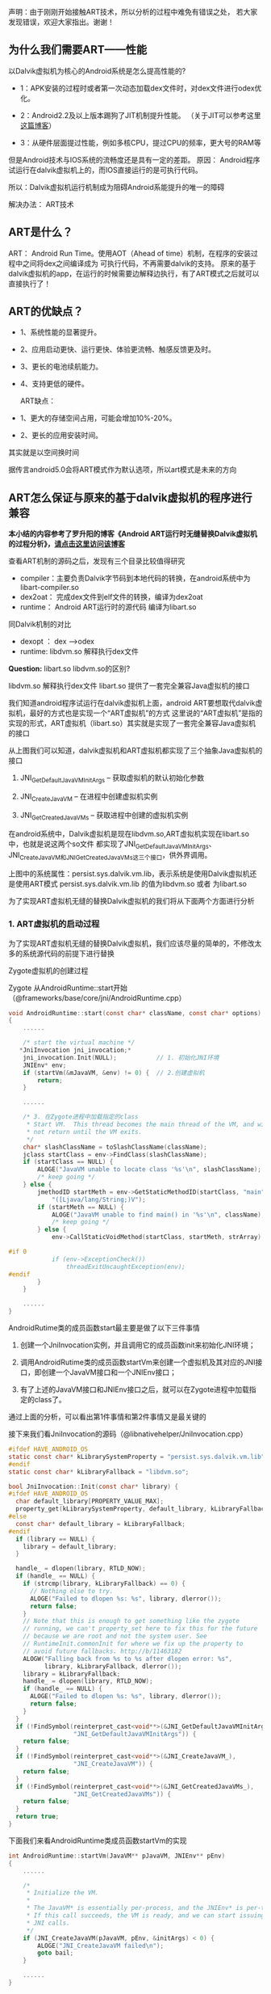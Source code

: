 
声明：由于刚刚开始接触ART技术，所以分析的过程中难免有错误之处，
若大家发现错误，欢迎大家指出。谢谢！


** 为什么我们需要ART——性能
以Dalvik虚拟机为核心的Android系统是怎么提高性能的?

- 1：APK安装的过程时或者第一次动态加载dex文件时，对dex文件进行odex优化。

- 2：Android2.2及以上版本踢狗了JIT机制提升性能。 （关于JIT可以参考这里[[http://blog.csdn.net/xieyan0811/article/details/5931635][这篇博客]]）

- 3：从硬件层面提过性能，例如多核CPU，提过CPU的频率，更大号的RAM等

但是Android技术与IOS系统的流畅度还是具有一定的差距。
原因：
   Android程序试运行在dalvik虚拟机上的，而IOS直接运行的是可执行代码。
   
   所以：Dalvik虚拟机运行机制成为阻碍Android系能提升的唯一的障碍


解决办法：
   ART技术

** ART是什么？ 
ART： Android Run Time。使用AOT（Ahead of time）机制，在程序的安装过程中之间将dex之间编译成为
可执行代码，不再需要dalvik的支持。
原来的基于dalvik虚拟机的app，在运行的时候需要边解释边执行，有了ART模式之后就可以直接执行了！


** ART的优缺点？

 - 1、系统性能的显著提升。
 - 2、应用启动更快、运行更快、体验更流畅、触感反馈更及时。
 - 3、更长的电池续航能力。
 - 4、支持更低的硬件。

  ART缺点：
 - 1、更大的存储空间占用，可能会增加10%-20%。
 - 2、更长的应用安装时间。

其实就是以空间换时间

据传言android5.0会将ART模式作为默认选项，所以art模式是未来的方向 

** ART怎么保证与原来的基于dalvik虚拟机的程序进行兼容
*本小结的内容参考了罗升阳的博客《Android ART运行时无缝替换Dalvik虚拟机的过程分析》，[[http://blog.csdn.net/luoshengyang/article/details/18006645][请点击这里访问该博客]]*

查看ART机制的源码之后，发现有三个目录比较值得研究
- compiler：主要负责Dalvik字节码到本地代码的转换，在android系统中为libart-compiler.so
- dex2oat： 完成dex文件到elf文件的转换，编译为dex2oat
- runtime： Android ART运行时的源代码 编译为libart.so

同Dalvik机制的对比
- dexopt ： dex -->odex
- runtime: libdvm.so 解释执行dex文件

*Question:* libart.so libdvm.so的区别?

libdvm.so 解释执行dex文件
libart.so 提供了一套完全兼容Java虚拟机的接口

我们知道android程序试运行在dalvik虚拟机上面，android ART要想取代dalvik虚拟机，最好的方式也是实现一个“ART虚拟机”的方式
这里说的“ART虚拟机”是指的实现的形式，ART虚拟机（libart.so）其实就是实现了一套完全兼容Java虚拟机的接口


#+CAPTION: 
[[/home/tiankai/NoteAndroid/20140111165827656.jpg]]

从上图我们可以知道，dalvik虚拟机和ART虚拟机都实现了三个抽象Java虚拟机的接口
 1. JNI_GetDefaultJavaVMInitArgs -- 获取虚拟机的默认初始化参数

 2. JNI_CreateJavaVM             -- 在进程中创建虚拟机实例

 3. JNI_GetCreatedJavaVMs        -- 获取进程中创建的虚拟机实例
在android系统中，Dalvik虚拟机是现在libdvm.so,ART虚拟机实现在libart.so中，也就是说这两个so文件
都实现了JNI_GetDefaultJavaVMInitArgs、JNI_CreateJavaVM和JNI_GetCreatedJavaVMs这三个接口，供外界调用。

上图中的系统属性：persist.sys.dalvik.vm.lib，表示系统是使用Dalvik虚拟机还是使用ART模式
persist.sys.dalvik.vm.lib 的值为libdvm.so 或者 为libart.so

为了实现ART虚拟机无缝的替换Dalvik虚拟机的我们将从下面两个方面进行分析

*** 1. ART虚拟机的启动过程
为了实现ART虚拟机无缝的替换Dalvik虚拟机，我们应该尽量的简单的，不修改太多的系统源代码的前提下进行替换


Zygote虚拟机的创建过程

Zygote 从AndroidRuntime::start开始（@frameworks/base/core/jni/AndroidRuntime.cpp）
#+BEGIN_SRC C
void AndroidRuntime::start(const char* className, const char* options)  
{  
    ......  
  
    /* start the virtual machine */  
   *JniInvocation jni_invocation;*  
    jni_invocation.Init(NULL);           // 1. 初始化JNI环境
    JNIEnv* env;  
    if (startVm(&mJavaVM, &env) != 0) {  // 2.创建虚拟机
        return;  
    }  
  
    ......  
  
    /* 3. 在Zygote进程中加载指定的class
     * Start VM.  This thread becomes the main thread of the VM, and will 
     * not return until the VM exits. 
     */  
    char* slashClassName = toSlashClassName(className);  
    jclass startClass = env->FindClass(slashClassName);  
    if (startClass == NULL) {  
        ALOGE("JavaVM unable to locate class '%s'\n", slashClassName);  
        /* keep going */  
    } else {  
        jmethodID startMeth = env->GetStaticMethodID(startClass, "main",  
            "([Ljava/lang/String;)V");  
        if (startMeth == NULL) {  
            ALOGE("JavaVM unable to find main() in '%s'\n", className);  
            /* keep going */  
        } else {  
            env->CallStaticVoidMethod(startClass, startMeth, strArray);  
  
#if 0  
            if (env->ExceptionCheck())  
                threadExitUncaughtException(env);  
#endif  
        }  
    }  
      
    ......  
}  
#+END_SRC
AndroidRutime类的成员函数start最主要是做了以下三件事情
  1. 创建一个JniInvocation实例，并且调用它的成员函数init来初始化JNI环境；

  2. 调用AndroidRutime类的成员函数startVm来创建一个虚拟机及其对应的JNI接口，即创建一个JavaVM接口和一个JNIEnv接口；

  3. 有了上述的JavaVM接口和JNIEnv接口之后，就可以在Zygote进程中加载指定的class了。

通过上面的分析，可以看出第1件事情和第2件事情又是最关键的

接下来我们看JniInvocation的源码（@libnativehelper/JniInvocation.cpp）

#+BEGIN_SRC C
#ifdef HAVE_ANDROID_OS  
static const char* kLibrarySystemProperty = "persist.sys.dalvik.vm.lib";   // 系统属性，用来选择使用ART还是Dalvik
#endif  
static const char* kLibraryFallback = "libdvm.so";  
  
bool JniInvocation::Init(const char* library) {  
#ifdef HAVE_ANDROID_OS  
  char default_library[PROPERTY_VALUE_MAX];  
  property_get(kLibrarySystemProperty, default_library, kLibraryFallback);  
#else  
  const char* default_library = kLibraryFallback;  
#endif  
  if (library == NULL) {  
    library = default_library;  
  }  
  
  handle_ = dlopen(library, RTLD_NOW);  
  if (handle_ == NULL) {  
    if (strcmp(library, kLibraryFallback) == 0) {  
      // Nothing else to try.  
      ALOGE("Failed to dlopen %s: %s", library, dlerror());  
      return false;  
    }  
    // Note that this is enough to get something like the zygote  
    // running, we can't property_set here to fix this for the future  
    // because we are root and not the system user. See  
    // RuntimeInit.commonInit for where we fix up the property to  
    // avoid future fallbacks. http://b/11463182  
    ALOGW("Falling back from %s to %s after dlopen error: %s",  
          library, kLibraryFallback, dlerror());  
    library = kLibraryFallback;  
    handle_ = dlopen(library, RTLD_NOW);  
    if (handle_ == NULL) {  
      ALOGE("Failed to dlopen %s: %s", library, dlerror());  
      return false;  
    }  
  }  
  if (!FindSymbol(reinterpret_cast<void**>(&JNI_GetDefaultJavaVMInitArgs_),  
                  "JNI_GetDefaultJavaVMInitArgs")) {  
    return false;  
  }  
  if (!FindSymbol(reinterpret_cast<void**>(&JNI_CreateJavaVM_),  
                  "JNI_CreateJavaVM")) {  
    return false;  
  }  
  if (!FindSymbol(reinterpret_cast<void**>(&JNI_GetCreatedJavaVMs_),  
                  "JNI_GetCreatedJavaVMs")) {  
    return false;  
  }  
  return true;  
}
#+END_SRC

下面我们来看AndroidRuntime类成员函数startVm的实现
#+BEGIN_SRC C
int AndroidRuntime::startVm(JavaVM** pJavaVM, JNIEnv** pEnv)  
{  
    ......  
  
    /* 
     * Initialize the VM. 
     * 
     * The JavaVM* is essentially per-process, and the JNIEnv* is per-thread. 
     * If this call succeeds, the VM is ready, and we can start issuing 
     * JNI calls. 
     */  
    if (JNI_CreateJavaVM(pJavaVM, pEnv, &initArgs) < 0) {  
        ALOGE("JNI_CreateJavaVM failed\n");  
        goto bail;  
    }  
  
    ......  
}  
#+END_SRC
从上面的代码我们可以看出startVm调用了JNI_CreateJavaVM，接下来我们看这个函数（@libnativehelper/JniInvocation.cpp）
#+BEGIN_SRC C
extern "C" jint JNI_CreateJavaVM(JavaVM** p_vm, JNIEnv** p_env, void* vm_args) {  
  return JniInvocation::GetJniInvocation().JNI_CreateJavaVM(p_vm, p_env, vm_args);  
}  

jint JniInvocation::JNI_CreateJavaVM(JavaVM** p_vm, JNIEnv** p_env, void* vm_args) {  
  return JNI_CreateJavaVM_(p_vm, p_env, vm_args);  
}  
#+END_SRC

通过上面的分析，我们就很容易知道，Android系统通过将ART运行时抽象成一个Java虚拟机，
以及通过系统属性persist.sys.dalvik.vm.lib和一个适配层JniInvocation，就可以无缝地
将Dalvik虚拟机替换为ART运行时。这个替换过程设计非常巧妙，因为涉及到的代码修改是非常少的。


*** 2. Dex字节码翻译成本地机器码的过程
简单来说Android应用程序的安装过程就是Android系统通过PackageManagerService来安装APK，
在安装的过程，PackageManagerService会通过另外一个类Instalerl的成员函数dexopt来对APK里面的dex字节码进行优化：
dexopt的代码如下（@frameworks/base/services/java/com/android/server/pm/Installer.java）
#+BEGIN_SRC C
public final class Installer {  
    ......  
  
    public int dexopt(String apkPath, int uid, boolean isPublic) {  
        StringBuilder builder = new StringBuilder("dexopt");  
        builder.append(' ');  
        builder.append(apkPath);  
        builder.append(' ');  
        builder.append(uid);  
        builder.append(isPublic ? " 1" : " 0");  
        return execute(builder.toString());  
    }  
#+END_SRC
Installer通过socket向守护进程installd发送一个dexopt请求，这个请求是由installd里面的函数dexopt来处理的：
(@frameworks/native/cmds/installd/commands.c)
#+BEGIN_SRC C
int dexopt(const char *apk_path, uid_t uid, int Gis_public)  
{  
    struct utimbuf ut;  
    struct stat apk_stat, dex_stat;  
    char out_path[PKG_PATH_MAX];  
    char dexopt_flags[PROPERTY_VALUE_MAX];  
    char persist_sys_dalvik_vm_lib[PROPERTY_VALUE_MAX];  
    char *end;  
    int res, zip_fd=-1, out_fd=-1;  
  
    ......  
  
    /* The command to run depend ones the value of persist.sys.dalvik.vm.lib */  
    property_get("persist.sys.dalvik.vm.lib", persist_sys_dalvik_vm_lib, "libdvm.so");  
  
    /* Before anything else: is there a .odex file?  If so, we have 
     * precompiled the apk and there is nothing to do here. 
     */  
    sprintf(out_path, "%s%s", apk_path, ".odex");  
    if (stat(out_path, &dex_stat) == 0) {  
        return 0;  
    }  
  
    if (create_cache_path(out_path, apk_path)) {  
        return -1;  
    }  
  
    ......  
  
    out_fd = open(out_path, O_RDWR | O_CREAT | O_EXCL, 0644);  
  
    ......  
  
    pid_t pid;  
    pid = fork();  
    if (pid == 0) {  
        ......  
  
        if (strncmp(persist_sys_dalvik_vm_lib, "libdvm", 6) == 0) {         // Dalvik虚拟机
            run_dexopt(zip_fd, out_fd, apk_path, out_path, dexopt_flags);  //  执行dexopt
        } else if (strncmp(persist_sys_dalvik_vm_lib, "libart", 6) == 0) {  // 使用ART虚拟机
            run_dex2oat(zip_fd, out_fd, apk_path, out_path, dexopt_flags);  // 执行dex2oat
        } else {  
            exit(69);   /* Unexpected persist.sys.dalvik.vm.lib value */  
        }  
        exit(68);   /* only get here on exec failure */  
    }   
  
    ......  
}  
#+END_SRC

 函数dexopt首先是读取系统属性persist.sys.dalvik.vm.lib的值，接着在/data/dalvik-cache目录中创建一个odex文件。
这个odex文件就是作为dex文件优化后的输出文件。再接下来，函数dexopt通过fork来创建一个子进程。
如果系统属性persist.sys.dalvik.vm.lib的值等于libdvm.so，那么该子进程就会调用函数run_dexopt来将dex文件优化成odex文件。
另一方面，如果系统属性persist.sys.dalvik.vm.lib的值等于libart.so，那么该子进程就会调用函数run_dex2oat来将dex文件优
化成oart文件，实际上就是将dex字节码翻译成本地机器码，并且保存在一个oat文件中。

函数run_dexopt和run_dex2oat的实现如下所示（@frameworks/native/cmds/installd/commands.c）：
#+BEGIN_SRC C
static void run_dexopt(int zip_fd, int odex_fd, const char* input_file_name,  
    const char* output_file_name, const char* dexopt_flags)  
{  
    static const char* DEX_OPT_BIN = "/system/bin/dexopt";  
    static const int MAX_INT_LEN = 12;      // '-'+10dig+'\0' -OR- 0x+8dig  
    char zip_num[MAX_INT_LEN];  
    char odex_num[MAX_INT_LEN];  
  
    sprintf(zip_num, "%d", zip_fd);  
    sprintf(odex_num, "%d", odex_fd);  
  
    ALOGV("Running %s in=%s out=%s\n", DEX_OPT_BIN, input_file_name, output_file_name);  
    execl(DEX_OPT_BIN, DEX_OPT_BIN, "--zip", zip_num, odex_num, input_file_name,  
        dexopt_flags, (char*) NULL);  
    ALOGE("execl(%s) failed: %s\n", DEX_OPT_BIN, strerror(errno));  
}  
// 运行dex2oat
static void run_dex2oat(int zip_fd, int oat_fd, const char* input_file_name,  
    const char* output_file_name, const char* dexopt_flags)  
{  
    static const char* DEX2OAT_BIN = "/system/bin/dex2oat";  
    static const int MAX_INT_LEN = 12;      // '-'+10dig+'\0' -OR- 0x+8dig  
    char zip_fd_arg[strlen("--zip-fd=") + MAX_INT_LEN];  
    char zip_location_arg[strlen("--zip-location=") + PKG_PATH_MAX];  
    char oat_fd_arg[strlen("--oat-fd=") + MAX_INT_LEN];  
    char oat_location_arg[strlen("--oat-name=") + PKG_PATH_MAX];  
  
    sprintf(zip_fd_arg, "--zip-fd=%d", zip_fd);  
    sprintf(zip_location_arg, "--zip-location=%s", input_file_name);  
    sprintf(oat_fd_arg, "--oat-fd=%d", oat_fd);  
    sprintf(oat_location_arg, "--oat-location=%s", output_file_name);  
  
    ALOGV("Running %s in=%s out=%s\n", DEX2OAT_BIN, input_file_name, output_file_name);  
    execl(DEX2OAT_BIN, DEX2OAT_BIN,  
          zip_fd_arg, zip_location_arg,  
          oat_fd_arg, oat_location_arg,  
          (char*) NULL);  
    ALOGE("execl(%s) failed: %s\n", DEX2OAT_BIN, strerror(errno));  
}  
#+END_SRC
这从里就可以看出，函数run_dexopt通过调用/system/bin/dexopt来对dex字节码进行优化，
而函数run_dex2oat通过调用/system/bin/dex2oat来将dex字节码翻译成本地机器码。

*注意，无论是对dex字节码进行优化，还是将dex字节码翻译成本地机器码，最终得到的结果*
*都是保存在相同名称的一个odex文件里面的，但是前者对应的是一个dexy文件（表示这是一个优化过的dex），*
*后者对应的是一个oat文件（实际上是一个自定义的elf文件，里面包含的都是本地机器指令）。*
通过这种方式，原来任何通过绝对路径引用了该odex文件的代码就都不需要修改了。

 通过上面的分析，我们就很容易知道，只需要将dex文件的优化过程替换成dex文件翻译成本地机器码的过程，
就可以轻松地在应用安装过程，无缝地将Dalvik虚拟机替换成ART运行时。

应用程序的安装发生在两个时机，第一个时机是系统启动的时候，第二个时机系统启动完成后用户自行安装的时候。
在第一个时机中，系统除了会对/system/app和/data/app目录下的所有APK进行dex字节码到本地机器码的翻译之外，
还会对/system/framework目录下的APK或者JAR文件，以及这些APK所引用的外部JAR，进行dex字节码到本地机器码的翻译。
这样就可以保证除了应用之外，系统中使用Java来开发的系统服务，也会统一地从dex字节码翻译成本地机器码。
也就是说，将Android系统中的Dalvik虚拟机替换成ART运行时之后，系统中的代码都是由ART运行时来执行的了，
这时候就不会对Dalvik虚拟机产生任何的依赖。


7. ART 中的dex2oat的分析
   这个就是实现dex ——> oat文件格式的转换的过程
8. ART 是怎么保证往前兼容的？
9. ART 是怎么保证平台(mips,x86,arm)的的兼容性的？

（1）ART 的启动过程，就是系统开启ART机制之后，系统如何进行启动的！
	 与 原来的zygote虚拟机启动的格式相对比

	 有个疑问 就是libart.so文件的作用是什么？

	Android系统是基于linux内核，既然oat文件是elf文件格式，为什么不可以直接运行呢？

	 

（2）ART 技术的文件的格式，
	 dalvik技术 执行的dex格式的文件，
	 art技术执行的是oat格式的文件，oat文件格式其实基于elf格式的一种私有的文件格式
	 这个地方 需要看一下 oat格式和elf文件格式到底有什么不同

（4）ART虚拟机（libart.so）的作用是什么？


** OAT文件格式的分析

*** OAT文件格式简介 
